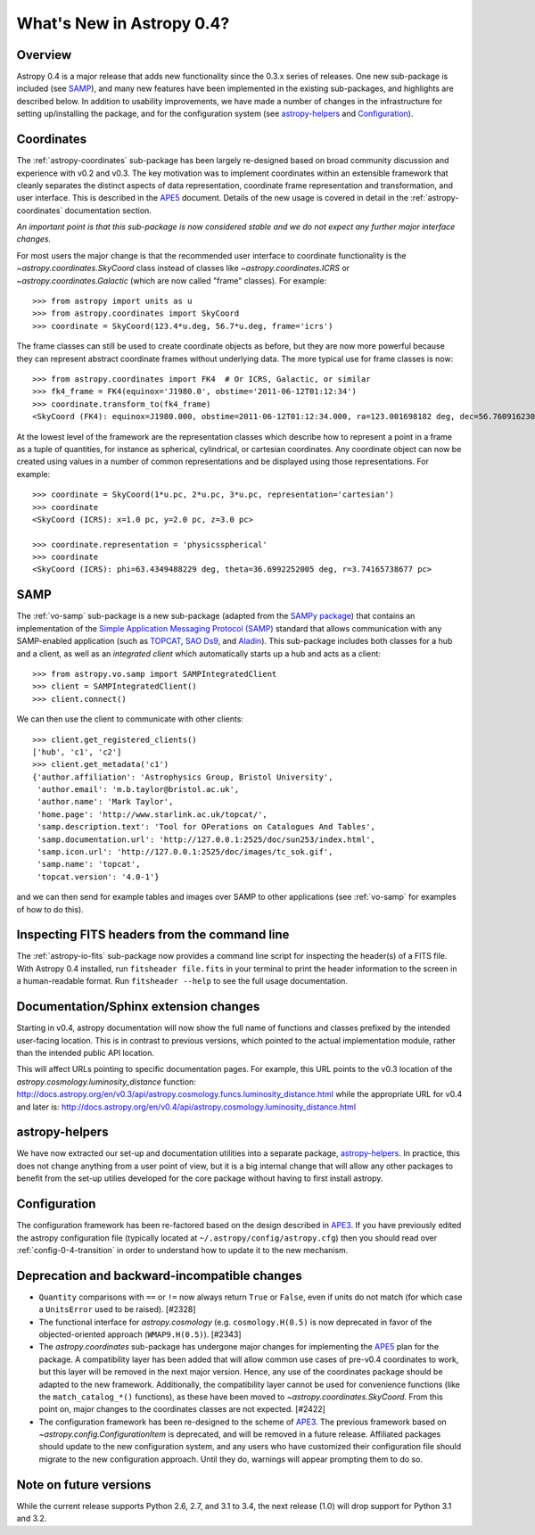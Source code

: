 .. doctest-skip-all

.. _whatsnew-0.4:

==========================
What's New in Astropy 0.4?
==========================

Overview
--------

Astropy 0.4 is a major release that adds new functionality since the 0.3.x
series of releases. One new sub-package is included (see `SAMP`_), and many
new features have been implemented in the existing sub-packages, and
highlights are described below. In addition to usability improvements, we have
made a number of changes in the infrastructure for setting up/installing the
package, and for the configuration system (see `astropy-helpers`_ and
`Configuration`_).

Coordinates
-----------

The :ref:`astropy-coordinates` sub-package has been largely re-designed based
on broad community discussion and experience with v0.2 and v0.3.  The key
motivation was to implement coordinates within an extensible framework that
cleanly separates the distinct aspects of data representation, coordinate
frame representation and transformation, and user interface.  This is described
in the `APE5 <https://github.com/astropy/astropy-APEs/blob/master/APE5.rst>`_
document. Details of the new usage is covered in detail in the
:ref:`astropy-coordinates` documentation section.

*An important point is that this sub-package is now considered stable and we do
not expect any further major interface changes.*

For most users the major change is that the recommended user interface to
coordinate functionality is the  `~astropy.coordinates.SkyCoord` class
instead of classes like `~astropy.coordinates.ICRS` or
`~astropy.coordinates.Galactic` (which are now
called "frame" classes).  For example::

    >>> from astropy import units as u
    >>> from astropy.coordinates import SkyCoord
    >>> coordinate = SkyCoord(123.4*u.deg, 56.7*u.deg, frame='icrs')

The frame classes can still be used to create coordinate objects as before, but
they are now more powerful because they can represent abstract coordinate
frames without underlying data.  The more typical use for frame classes is now::

    >>> from astropy.coordinates import FK4  # Or ICRS, Galactic, or similar
    >>> fk4_frame = FK4(equinox='J1980.0', obstime='2011-06-12T01:12:34')
    >>> coordinate.transform_to(fk4_frame)
    <SkyCoord (FK4): equinox=J1980.000, obstime=2011-06-12T01:12:34.000, ra=123.001698182 deg, dec=56.7609162301 deg>

At the lowest level of the framework are the representation classes which
describe how to represent a point in a frame as a tuple of quantities, for
instance as spherical, cylindrical, or cartesian coordinates.  Any coordinate
object can now be created using values in a number of common representations
and be displayed using those representations.  For example::

    >>> coordinate = SkyCoord(1*u.pc, 2*u.pc, 3*u.pc, representation='cartesian')
    >>> coordinate
    <SkyCoord (ICRS): x=1.0 pc, y=2.0 pc, z=3.0 pc>

    >>> coordinate.representation = 'physicsspherical'
    >>> coordinate
    <SkyCoord (ICRS): phi=63.4349488229 deg, theta=36.6992252005 deg, r=3.74165738677 pc>

SAMP
----

The :ref:`vo-samp` sub-package is a new sub-package (adapted from the `SAMPy
package <http://packages.python.org/sampy/>`_) that contains an
implementation of the `Simple Application Messaging Protocol (SAMP)
<http://www.ivoa.net/documents/SAMP/>`_ standard that allows communication
with any SAMP-enabled application (such as `TOPCAT
<http://www.star.bris.ac.uk/~mbt/topcat/>`_, `SAO Ds9
<http://hea-www.harvard.edu/RD/ds9>`_, and `Aladin
<http://aladin.u-strasbg.fr>`_). This sub-package includes both classes for a
hub and a client, as well as an *integrated client* which automatically
starts up a hub and acts as a client::

    >>> from astropy.vo.samp import SAMPIntegratedClient
    >>> client = SAMPIntegratedClient()
    >>> client.connect()

We can then use the client to communicate with other clients::

    >>> client.get_registered_clients()
    ['hub', 'c1', 'c2']
    >>> client.get_metadata('c1')
    {'author.affiliation': 'Astrophysics Group, Bristol University',
     'author.email': 'm.b.taylor@bristol.ac.uk',
     'author.name': 'Mark Taylor',
     'home.page': 'http://www.starlink.ac.uk/topcat/',
     'samp.description.text': 'Tool for OPerations on Catalogues And Tables',
     'samp.documentation.url': 'http://127.0.0.1:2525/doc/sun253/index.html',
     'samp.icon.url': 'http://127.0.0.1:2525/doc/images/tc_sok.gif',
     'samp.name': 'topcat',
     'topcat.version': '4.0-1'}

and we can then send for example tables and images over SAMP to other
applications (see :ref:`vo-samp` for examples of how to do this).

Inspecting FITS headers from the command line
---------------------------------------------

The :ref:`astropy-io-fits` sub-package now provides a command line script for
inspecting the header(s) of a FITS file. With Astropy 0.4 installed, run
``fitsheader file.fits`` in your terminal to print the header information to
the screen in a human-readable format. Run ``fitsheader --help`` to see the
full usage documentation.

Documentation/Sphinx extension changes
--------------------------------------

Starting in v0.4, astropy documentation will now show the full name of functions
and classes prefixed by the intended user-facing location.  This is in contrast
to previous versions, which pointed to the actual implementation module, rather
than the intended public API location.

This will affect URLs pointing to specific documentation pages.  For example,
this URL points to the v0.3 location of the
`astropy.cosmology.luminosity_distance` function:
http://docs.astropy.org/en/v0.3/api/astropy.cosmology.funcs.luminosity_distance.html
while the appropriate URL for v0.4 and later is:
http://docs.astropy.org/en/v0.4/api/astropy.cosmology.luminosity_distance.html

astropy-helpers
---------------

We have now extracted our set-up and documentation utilities into a separate
package, `astropy-helpers <https://github.com/astropy/astropy-helpers>`_. In
practice, this does not change anything from a user point of view, but it is
a big internal change that will allow any other packages to benefit from the
set-up utilies developed for the core package without having to first install
astropy.

Configuration
-------------

The configuration framework has been re-factored based on the design
described in
`APE3 <https://github.com/astropy/astropy-APEs/blob/master/APE3.rst>`_.
If you have previously edited the astropy configuration file (typically
located at ``~/.astropy/config/astropy.cfg``) then you should read over
:ref:`config-0-4-transition` in order to understand how to update it
to the new mechanism.

Deprecation and backward-incompatible changes
---------------------------------------------

- ``Quantity`` comparisons with ``==`` or ``!=`` now always return ``True``
  or ``False``, even if units do not match (for which case a ``UnitsError``
  used to be raised).  [#2328]

- The functional interface for `astropy.cosmology` (e.g.
  ``cosmology.H(0.5)`` is now deprecated in favor of the objected-oriented
  approach (``WMAP9.H(0.5)``). [#2343]

- The `astropy.coordinates` sub-package has undergone major changes for
  implementing the
  `APE5 <https://github.com/astropy/astropy-APEs/blob/master/APE5.rst>`_ plan
  for the package.  A compatibility layer has been added that will allow
  common use cases of pre-v0.4 coordinates to work, but this layer will be
  removed in the next major version.  Hence, any use of the coordinates
  package should be adapted to the new framework.  Additionally, the
  compatibility layer cannot be used for convenience functions (like the
  ``match_catalog_*()`` functions), as these have been moved to
  `~astropy.coordinates.SkyCoord`. From this point on, major changes to the
  coordinates classes are not expected.  [#2422]

- The configuration framework has been re-designed to the scheme of
  `APE3 <https://github.com/astropy/astropy-APEs/blob/master/APE3.rst>`_.
  The previous framework based on `~astropy.config.ConfigurationItem` is
  deprecated, and  will be removed in a future release. Affiliated
  packages should update to the new configuration system, and any users
  who have customized their configuration file should migrate to the new
  configuration approach.  Until they do, warnings will appear prompting
  them to do so.

Note on future versions
-----------------------

While the current release supports Python 2.6, 2.7, and 3.1 to 3.4, the next
release (1.0) will drop support for Python 3.1 and 3.2.

